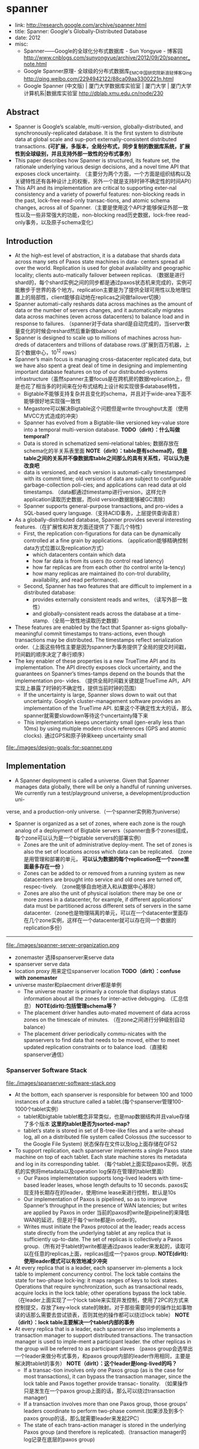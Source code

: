 * spanner
  - link: http://research.google.com/archive/spanner.html
  - title: Spanner: Google's Globally-Distributed Database
  - date: 2012
  - misc:
    - Spanner——Google的全球化分布式数据库 - Sun Yongyue - 博客园 http://www.cnblogs.com/sunyongyue/archive/2012/09/20/spanner_note.html
    - Google Spanner原理- 全球级的分布式数据库_EMC中国研究院_新浪轻博客_Qing http://qing.weibo.com/2294942122/88ca09aa3300221n.html
    - Google Spanner (中文版) | 厦门大学数据库实验室 | 厦门大学 | 厦门大学计算机系|数据库实验室 http://dblab.xmu.edu.cn/node/230

** Abstract
  - Spanner is Google’s scalable, multi-version, globally-distributed, and synchronously-replicated database. It is the first system to distribute data at global scale and sup-port externally-consistent distributed transactions. *(可扩展，多版本，全局分布式，同步复制的数据库系统，扩展性到全球级别，并且支持外部一致性的分布式事务）*
  - This paper describes how Spanner is structured, its feature set, the rationale underlying various design decisions, and a novel time API that exposes clock uncertainty. （主要分为两个方面，一个方面是组织结构以及关键特性还有各种设计上的权衡，另外一个就是支持时钟不确定性的时间API）
  - This API and its implementation are critical to supporting exter-nal consistency and a variety of powerful features: non-blocking reads in the past, lock-free read-only transac-tions, and atomic schema changes, across all of Spanner.（主要是使用这个API才能够保证外部一致性以及一些非常强大的功能，non-blocking read历史数据，lock-free read-only事务，以及原子schema变化）

** Introduction
   - At the high-est level of abstraction, it is a database that shards data across many sets of Paxos state machines in data- centers spread all over the world. Replication is used for global availability and geographic locality; clients auto-matically failover between replicas. （数据是进行shard的，每个shard实例之间的同步都是通过paxos状态机来完成的，实例可能散步于世界的各个地方。replication主要是为了提供全球可用性以及地理位置上的局部性，client能够自动地在replicas之间做failover切换）
   - Spanner automati-cally reshards data across machines as the amount of data or the number of servers changes, and it automatically migrates data across machines (even across datacenters) to balance load and in response to failures. （spanner对于data shard是自动完成的，当server数量变化的时候会reshard然后重新做balance)
   - Spanner is designed to scale up to millions of machines across hun-dreds of datacenters and trillions of database rows.(扩展到百万机器，上百个数据中心，10^12 rows）
   - Spanner’s main focus is managing cross-datacenter replicated data, but we have also spent a great deal of time in designing and implementing important database features on top of our distributed-systems infrastructure（虽然spanner主要focus是在跨机房的数据replication上，但是也花了相当多的时间来在分布式结构上设计和实现很多database特性，
     - Bigtable不能够支持复杂并且变化的schema，并且对于wide-area下面不能够很好地实现强一致性
     - Megastore可以解决Bigtable这个问题但是write throughput太差（使用MVCC方式造成的冲突）
     - Spanner has evolved from a Bigtable-like versioned key-value store into a temporal multi-version database. *TODO（dirlt）：什么叫做temporal?*
     - Data is stored in schematized semi-relational tables; 数据存放在schema化的半关系表里面 *NOTE（dirlt）：table是有schema的，但是table之间的关系并不像数据库table之间那么的具有关系性，可以认为是改良吧*
     - data is versioned, and each version is automati-cally timestamped with its commit time; old versions of data are subject to configurable garbage-collection poli-cies; and applications can read data at old timestamps.  （data都通过timestamp进行version，这样允许application读取历史数据，而old version数据能够被GC清除）
     - Spanner supports general-purpose transactions, and pro-vides a SQL-based query language.（支持ACID事务，上层提供查询语言）
   - As a globally-distributed database, Spanner provides several interesting features.（在扩展性和并发方面还提供了下面几个特性）
     - First, the replication con-figurations for data can be dynamically controlled at a fine grain by applications. （application能够精确控制data方式位置以及replication方式）
       - which datacenters contain which data
       - how far data is from its users (to control read latency)
       - how far replicas are from each other (to control write la-tency)
       - how many replicas are maintained (to con-trol durability, availability, and read performance).
     - Second, Spanner has two features that are difficult to implement in a distributed database: 
       - provides externally consistent reads and writes, （读写外部一致性）
       - and globally-consistent reads across the database at a time-stamp.（全局一致性地读取历史数据）
   - These features are enabled by the fact that Spanner as-signs globally-meaningful commit timestamps to trans-actions, even though transactions may be distributed. The timestamps reflect serialization order.（上面这些特性主要是因为spanner为事务提供了全局的提交时间戳，时间戳的顺序决定了串行顺序）
   - The key enabler of these properties is a new TrueTime API and its implementation. The API directly exposes clock uncertainty, and the guarantees on Spanner’s times-tamps depend on the bounds that the implementation pro- vides. （提供全局时间戳关键就是TrueTime API，API实现上暴露了时钟的不确定性，提供当前时钟的范围）
     - If the uncertainty is large, Spanner slows down to wait out that uncertainty. Google’s cluster-management software provides an implementation of the TrueTime API. 如果这个不确定性太大的话，那么spanner就需要slowdown等待这个uncertainty降下来
     - This implementation keeps uncertainty small (gen-erally less than 10ms) by using multiple modern clock references (GPS and atomic clocks). 通过GPS和原子钟来keep uncertainty small

file:./images/design-goals-for-spanner.png

** Implementation
   - A Spanner deployment is called a universe. Given that Spanner manages data globally, there will be only a handful of running universes. We currently run a test/playground universe, a development/production uni-
verse, and a production-only universe.（一个spanner实例称为universe）
   - Spanner is organized as a set of zones, where each zone is the rough analog of a deployment of Bigtable servers（spanner由多个zones组成，每个zone可以认为是一个bigtable servers的部署实例）
     - Zones are the unit of administrative deploy-ment. The set of zones is also the set of locations across which data can be replicated. （zone是用管理和部署的单元， *可以认为数据的每个replication在一个zone里面最多存在一份* ）
     - Zones can be added to or removed from a running system as new datacenters are brought into service and old ones are turned off, respec-tively. （zone能够自由地进入和从数据中心移除）
     - Zones are also the unit of physical isolation: there may be one or more zones in a datacenter, for example, if different applications’ data must be partitioned across different sets of servers in the same datacenter.（zone也是物理隔离的单元，可以在一个datacenter里面存在几个zone实例，这样在一个datacenter就可以存在同一个数据的replication多份）

--------------------

file:./images/spanner-server-organization.png

   - zonemaster 选择spanserver来serve data
   - spanserver serve data
   - location proxy 用来定位spanserver location *TODO（dirlt）：confuse with zonemaster*
   - universe master和plaecment driver都是单例
     - The universe master is primarily a console that displays status information about all the zones for inter-active debugging. （汇总信息） *NOTE(dirlt):包括管理schema等？*
     - The placement driver handles auto-mated movement of data across zones on the timescale of minutes. （在zone之间进行分钟级别自动balance）
     - The placement driver periodically commu-nicates with the spanservers to find data that needs to be moved, either to meet updated replication constraints or to balance load.（直接和spanserver通信）

*** Spanserver Software Stack
file:./images/spanserver-software-stack.png

   - At the bottom, each spanserver is responsible for between 100 and 1000 instances of a data structure called a tablet.(每个spanserver管理100-1000个tablet实例）
     - tablet和bigtable tablet概念非常类似，也是map数据结构并且value存储了多个版本 *这里的tablet是否为sorted-map?*
     - tablet’s state is stored in set of B-tree-like files and a write-ahead log, all on a distributed file system called Colossus (the successor to the Google File System) 状态保存在文件以及log上面存储在GFS2
   - To support replication, each spanserver implements a single Paxos state machine on top of each tablet. Each state machine stores its metadata and log in its corresponding tablet. （每个tablet上面实现paxos实例，状态机的实例将metadata以及operation log保存在管理的tablet里面）
     - Our Paxos implementation supports long-lived leaders with time-based leader leases, whose length defaults to 10 seconds. paxos实现支持长期存在的leader，使用time lease来进行控制，默认是10s
     - Our implementation of Paxos is pipelined, so as to improve Spanner’s throughput in the presence of WAN latencies; but writes are applied by Paxos in order 当前的paxos的write是pipeline的来降低WAN的延迟，但是对于每个write都是in order的。
     - Writes must initiate the Paxos protocol at the leader; reads access state directly from the underlying tablet at any replica that is sufficiently up-to-date. The set of replicas is collectively a Paxos group.（所有对于tablet的write都是通过paxos leader来发起的，读取可以在任意的replicas上面，replicas组成一个paxos group. *NOTE(dirlt):使用leader模式可以有效地减少冲突*
   - At every replica that is a leader, each spanserver im-plements a lock table to implement concurrency control. The lock table contains the state for two-phase lock-ing: it maps ranges of keys to lock states. Operations that require synchronization, such as transactional reads, acquire locks in the lock table; other operations bypass the lock table. （在leader上面实现了一个lock table来实现并发控制，使用了2PC的方式来控制提交，存放了key->lock state的映射。对于那些需要同步的操作比如事物读的话那么需要去尝试锁表，否则其他的操作都可以绕过lock table） *NOTE（dirlt）：lock table主要解决一个tablet内部的事务*
   - At every replica that is a leader, each spanserver also implements a transaction manager to support distributed transactions. The transaction manager is used to imple-ment a participant leader. the other replicas in the group will be referred to as participant slaves （paxos group会选举出一个leader来做分布式事务，和paxos group内部的leader作用相同，主要是解决跨tablet的事务） *NOTE（dirlt）：这个leader是long-lived的吗？*
     - If a transac-tion involves only one Paxos group (as is the case for most transactions), it can bypass the transaction manager, since the lock table and Paxos together provide transac- tionality. （如果操作只是发生在一个paxos group上面的话，那么可以绕过transaction manager)
     - If a transaction involves more than one Paxos group, those groups’ leaders coordinate to perform two-phase commit.(如果涉及到多个paxos group的话，那么就需要leader来发起2PC）
     -  The state of each trans-action manager is stored in the underlying Paxos group (and therefore is replicated).（transaction manager的log记录在底层的paxos group)
	
*** Directories and Placement
file:./images/spanner-directory-movement.png

   - On top of the bag of key-value mappings, the Spanner implementation supports a bucketing abstraction called a directory, which is a set of contiguous keys that share a common prefix.（directory定义为连续key的集合，对应到directory就可以认为是一个region，但是一个tablet可以包含多个directory)
   - A directory is the unit of data placement. All data in a directory has the same replication configuration. When data is moved between Paxos groups, it is moved direc-tory by directory (directory是data placement的最小单元，一个directory里面的data有相同的replication configuration.在paxos group之间移动的话也是按照directory作为单位移动的）
     - Spanner might move a directory to shed load from a Paxos group; 将dir移动到低负载的paxos group上面
     - to put directories that are frequently accessed together into the same group; 将经常一起访问的dir放在一个group上面
     - or to move a directory into a group that is closer to its accessors. 将dir放在离accessor近的位置
     - Directories can be moved while client operations are ongoing. 在dir迁移的时候不会影响client访问
     - One could expect that 50MB directory can be moved in a few seconds. 传输50MB的目录大概需要几秒钟就可以完成
   - The fact that a Paxos group may contain multiple di-rectories implies that a Spanner tablet is different from a Bigtable tablet: the former is not necessarily a single lexicographically contiguous partition of the row space. Instead, a Spanner tablet is a container that may encap-sulate multiple partitions of the row space. We made this decision so that it would be possible to colocate multiple directories that are frequently accessed together.（一个tablet可包含多个directory可以让多个频繁访问的directories聚集在一起提高访问效率）
   - Movedir is the background task used to move direc-tories between Paxos groups. Movedir is also used to add or remove replicas to Paxos groups. Movedir is not implemented as a single transaction, so as to avoid blocking ongoing reads and writes on a bulky data move. Instead, movedir registers the fact that it is starting to move data and moves the data in the background. When it has moved all but a nominal amount of the data, it uses a transaction to atomically move that nominal amount and update the metadata for the two Paxos groups.(
   - A directory is also the smallest unit whose geographic-replication properties (or placement, for short) can be specified by an application. The design of our placement-specification language separates responsibil-ities for managing replication configurations. Adminis-trators control two dimensions: the number and types of replicas, and the geographic placement of those replicas.（directory也是能够制定replication方案的最小单元，replication方案包括两个维度replicas的数目以及replicas的地理位置）
   - For expository clarity we have over-simplified. In fact, Spanner will shard a directory into multiple fragments if it grows too large. Fragments may be served from different Paxos groups (and therefore different servers). Movedir actually moves fragments, and not whole direc-tories, between groups.（ *NOTE（dirlt）：我觉得这个是否可以理解成为directory能够自己进行分裂？因为既然directory是placement的最小单元，那似乎没有必要再引入fragement这个概念了！* ）

*** Data Model
   - Spanner exposes the following set of data features to applications: a data model based on schematized semi-relational tables, a query language, and general-purpose transactions（数据模型基于schema化的半关系表结构，有query语言，并且支持通用事务） 
     - schematized semi-relational tables 并且支持强一致性的replication是因为大部分服务都使用了megastore,而megastore是提供这些特性的。
     - query language 则是因为dremel提供了这个特性。
     - general purpose transaction 则是因为很多application都需要cross row的事务而bigtable没有提供，这也是为什么后面有percolator的原因。
       - Some authors have claimed that general two-phase commit is too ex-pensive to support, because of the performance or avail-ability problems that it brings （一些作者宣称使用2PC代价太高，因为其引入的性能和availability）
       - We believe it is better to have application programmers deal with per-formance problems due to overuse of transactions as bot-tlenecks arise, rather than always coding around the lack of transactions. （让程序员了解事务的代价然后来选择性地使用事务，总比没有提供事务要好）
       - Running two-phase commit over Paxos mitigates the availability problems（而使用paxos实现的2PC能够缓解availability的问题） *应该是传统2PC需要有master节点造成的availability的问题吧！*
   - An application creates one or more databases in a universe. Each database can contain an unlimited number of schematized tables. Tables look like relational-database tables, with rows, columns, and versioned values.（应用在universe里面创建一个或者是多个databases，每个databases包含了无限制个数的table,这些table都是有schema的。table看上去非常类似关系数据库的table，有row，column，每个value都带上了version number）
   - Spanner’s data model is not purely relational, in that rows must have names. More precisely, every table is re-quired to have an ordered set of one or more primary-key columns. This requirement is where Spanner still looks like a key-value store: the primary keys form the name for a row, and each table defines a mapping from the primary-key columns to the non-primary-key columns（但是table却又不完全是纯关系的，非常类似于bigtable的模型，table定义了primary key，每个row都有primary key之能够通过这个key找到，找到之后有很多columns可以访问，所以看上去又有点类似key-value store，因此称为semi-relational tables)

file:./images/spanner-data-model-example.png

顶层的table标记为"DIRECTORY",所有的subtable primary key都必须以directory table的primary开头，然后subtable都和table放在一起， *非常类似megastore的数据模型* 。这样顶层的table每行成为一个directory可以任意移动。

** TrueTime
file:./images/spanner-true-time-api.png

true time api看上去非常简洁，也非常好理解。就是说请求当前时间点的时候，得到的不是具体的时间点而是一个区间[a,b]. 没有办法准确地告诉这个时间点，但是可以确信这个时间点是在我[a,b]之间，也就是clock uncertainty.

   - The underlying time references used by TrueTime are GPS and atomic clocks. TrueTime uses two forms of time reference because they have different failure modes. (TTAPI底层实现上使用了两个计时工具，GPS和atomic clock，之所以使用两种不同的工具是因为他们失效的方式不同）
     - GPS reference-source vulnerabilities include an-tenna and receiver failures, local radio interference, cor-related failures (e.g., design faults such as incorrect leap-second handling and spoofing), and GPS system outage （GPS的失效主要是因为参考源抵抗力不好，包括天线或者是接收器的失效，本地电波的干扰，cor-related失效就是说其他错误造成的失败，设计失误比如不正确的闰秒处理和 *欺骗（GPS欺骗？）*  ，还有GPS系统的掉电）
     - Atomic clocks can fail in ways uncorrelated to GPS and each other, and over long periods of time can drift signif- icantly due to frequency error.（而atomic block和GPS失效方式没有关系，主要是因为频率错误造成的时间漂移）
     - 简单地说就是GPS时间非常精确但是容易受到外部的影响，而atomic可能不非常精确但是不容易受到外部的影响，时钟的参考应该主要着重在GPS，而atomic clock应该只是为了能够应急一些GPS出现问题的情况。
   - TrueTime is implemented by a set of time master ma-chines per datacenter and a timeslave daemon per ma-chine. （多个time master机器会部署在一个datacenter，和一个timeslave机器。time master机器用来相互之间校准时间，而timeslave则是同来提供始终查询服务）
     - The majority of masters have GPS receivers with dedicated antennas; these masters are separated physi-cally to reduce the effects of antenna failures, radio in-terference, and spoofing.（大部分机器使用GPS来校准时钟）
     - The remaining masters (which we refer to as Armageddon masters) are equipped with atomic clocks. An atomic clock is not that expensive: the cost of an Armageddon master is of the same order as that of a GPS master. （剩余的机器使用atomic clock，这些机器相比GPS并没有贵很多）
   - All masters’ time references are regularly compared against each other. Each mas-ter also cross-checks the rate at which its reference ad-vances time against its own local clock, and evicts itself if there is substantial divergence. （所有的机器都会相互之间进行交叉校准，如果偏差较大的话那么就停止工作）
   - Between synchroniza-tions, Armageddon masters advertise a slowly increasing time uncertainty that is derived from conservatively ap-plied worst-case clock drift. GPS masters advertise un-certainty that is typically close to zero.（在实际同步的过程中，使用atomic clock的机器有缓慢增长的时间偏差区间因为时钟漂移，而GPS的机器的时间偏差基本为0）
   - Every daemon polls a variety of masters to re-duce vulnerability to errors from any one master. Some are GPS masters chosen from nearby datacenters; the rest are GPS masters from farther datacenters, as well as some Armageddon masters. （timeslave daemon轮询一系列的master来确定时间以降低因为任何一台master出现错误的风险，一些是从附近的datacenter GPS master，一些是从更远的datacenter GPS master，还有一些是armageddon也就是配备atomic clock master.
   - Daemons apply a variant of Marzullo’s algorithm to detect and reject liars, and synchronize the local machine clocks to the non-liars.(daemon使用marzullo算法来检测liars，并且将本地时钟同步到non-liars) To protect against broken local clocks, machines that exhibit frequency excursions larger than the worst-case bound derived from component specifications and operating environment are evicted.(为了防止错误的本地时钟带来的影响，那些时钟偏差超过worst-case bound的频繁发生的机器会直接下线，具体worst-case bound是根据组件规格和操作环境推算出来的）
   - Between synchronizations, a daemon advertises a slowly increasing time uncertainty. e is derived from conservatively applied worst-case local clock drift. also depends on time-master uncertainty and communication delay to the time masters.（在两次同步期间，daemon会反应出缓慢增长的time uncertainty,这个范围可以从本地时钟偏移worst-case保守地计算出来，也取决于time-master uncertainty以及comminucation的延迟）
     - In our production environ-ment, is typically a sawtooth function of time, varying from about 1 to 7 ms over each poll interval. is there-fore 4 ms most of the time. （实际生产环境下面这个延迟呈现一个锯齿状的，从1增加到7ms, 平均值在4ms）
     - The daemon’s poll interval is currently 30 seconds, and the current applied drift rate is set at 200 microseconds/second, which together account for the sawtooth bounds from 0 to 6 ms. The remain-ing 1 ms comes from the communication delay to the time masters.（上面的计算是这样出来的，平均30s同步一次，估算出来当前偏移是200us / s,因此30s是从0-6ms的偏移，在加上和master的1ms的延迟）
     - Excursions from this sawtooth are possi-ble in the presence of failures. For example, occasional time-master unavailability can cause datacenter-wide in-creases in . Similarly, overloaded machines and network
links can result in occasional localized spikes.（但是如果出现故障的话那么超过这个锯齿装的还是可能的，比如偶尔的timemaster不可用，或者是机器和网络出现overload的情况会造成延迟加大等）

*NOTE（dirlt）：感觉他们在设计这个的时候就是胆大心细*

** Concurrency Control
*NOTE(dirlt):并发控制是关键部分，但是这个部分我没有仔细阅读，主要是对paxos没有很好的理解*

** Evaluation
*** Microbenchmarks
*** Availability
*** TrueTime
   - Two questions must be answered with respect to True- Time: is e truly a bound on clock uncertainty, and how bad e does get?（两个关键的问题就是偏移是否可以按照我们估算范围给出上界，另外就是偏移最坏能到什么情况）
   - For the former, the most serious prob-lem would be if a local clock’s drift were greater than 200us/sec that would break assumptions made by True-Time （对于第一个问题我们假设clock drift在200us/s, 如果这个假设不能够成立的话那么我们没有办法给出上界）
     - Our machine statistics show that bad CPUs are 6 times more likely than bad clocks. （但是机器统计发现坏的CPU数量是clock有问题的CPU数量的6倍）
     - That is, clock issues are extremely infrequent, relative to much more serious hardware problems. （因此相对于更加严重的硬件鼓掌来说，clock issume问题非常小）
   - several thou-sand spanserver machines across datacenters up to 2200 km apart. It plots the 90th, 99th, and 99.9th percentiles of  sampled at timeslave daemons immediately after polling the time masters（下面的图统计出了跨越2200km的spanner机器的时间偏移统计，这些时间偏移都是在和timeslave在同步timemaster之后立刻描绘出来的，统计了90%,99%,99.9%的时间偏移，可以看到是非常小的。另外一张图里面的高峰主要是因为当时改进网络减少网络阻塞）

file:./images/spanner-true-time-benchmark.png

*** F1
** Related Work
** Future Work
** Conclusions
